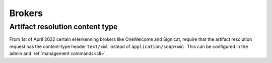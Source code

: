 .. _brokers:

=======
Brokers
=======

Artifact resolution content type
================================

From 1st of April 2022 certain eHerkenning brokers like OneWelcome and Signicat,
require that the artifact resolution request has the content-type header
``text/xml`` instead of ``application/soap+xml``. This can be configured in the admin
and :ref:`management commands<cli>`.
